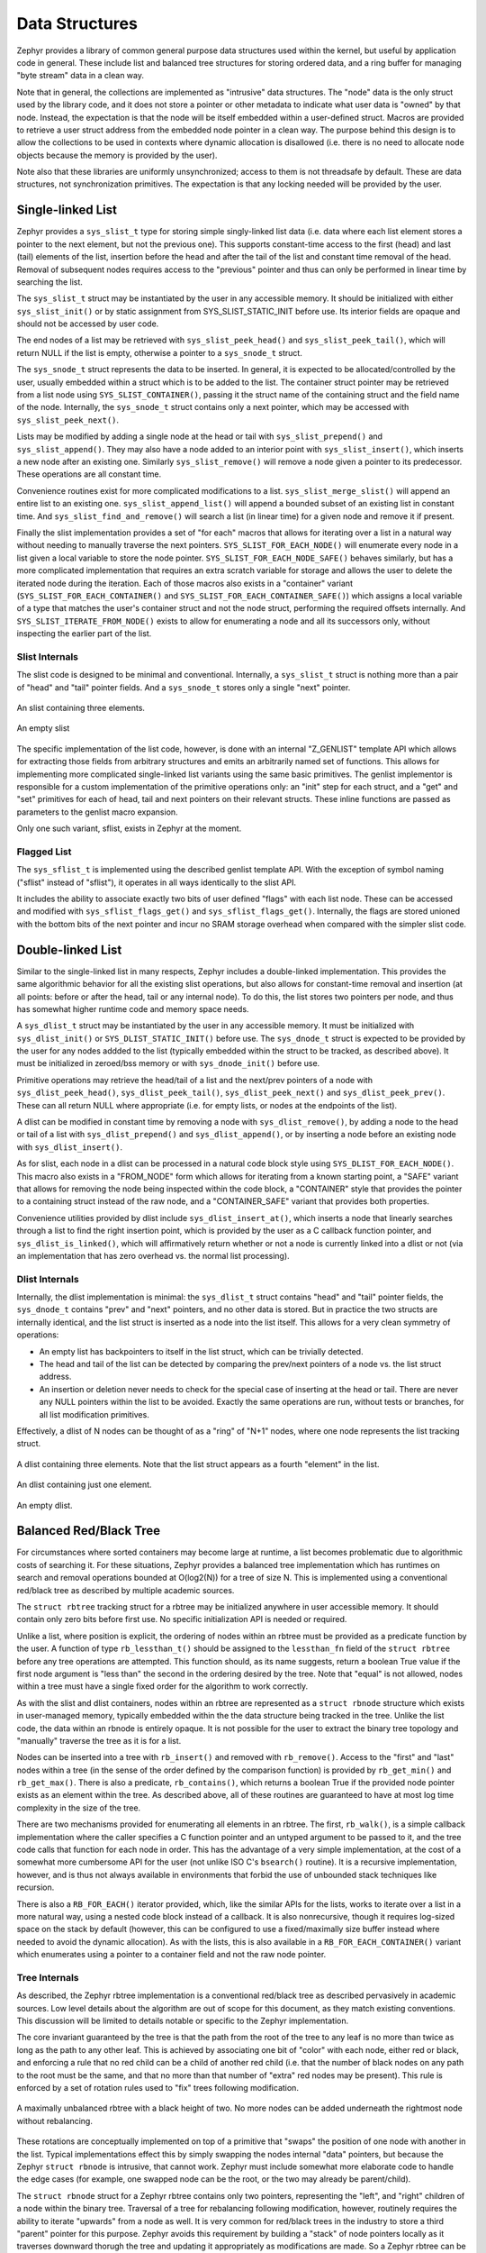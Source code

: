 Data Structures
###############

Zephyr provides a library of common general purpose data structures
used within the kernel, but useful by application code in general.
These include list and balanced tree structures for storing ordered
data, and a ring buffer for managing "byte stream" data in a clean
way.

Note that in general, the collections are implemented as "intrusive"
data structures.  The "node" data is the only struct used by the
library code, and it does not store a pointer or other metadata to
indicate what user data is "owned" by that node.  Instead, the
expectation is that the node will be itself embedded within a
user-defined struct.  Macros are provided to retrieve a user struct
address from the embedded node pointer in a clean way.  The purpose
behind this design is to allow the collections to be used in contexts
where dynamic allocation is disallowed (i.e. there is no need to
allocate node objects because the memory is provided by the user).

Note also that these libraries are uniformly unsynchronized; access to
them is not threadsafe by default.  These are data structures, not
synchronization primitives.  The expectation is that any locking
needed will be provided by the user.

Single-linked List
==================

Zephyr provides a ``sys_slist_t`` type for storing simple
singly-linked list data (i.e. data where each list element stores a
pointer to the next element, but not the previous one).  This supports
constant-time access to the first (head) and last (tail) elements of
the list, insertion before the head and after the tail of the list and
constant time removal of the head.  Removal of subsequent nodes
requires access to the "previous" pointer and thus can only be
performed in linear time by searching the list.

The ``sys_slist_t`` struct may be instantiated by the user in any
accessible memory.  It should be initialized with either
``sys_slist_init()`` or by static assignment from SYS_SLIST_STATIC_INIT
before use.  Its interior fields are opaque and should not be accessed
by user code.

The end nodes of a list may be retrieved with
``sys_slist_peek_head()`` and ``sys_slist_peek_tail()``, which will
return NULL if the list is empty, otherwise a pointer to a
``sys_snode_t`` struct.

The ``sys_snode_t`` struct represents the data to be inserted.  In
general, it is expected to be allocated/controlled by the user,
usually embedded within a struct which is to be added to the list.
The container struct pointer may be retrieved from a list node using
``SYS_SLIST_CONTAINER()``, passing it the struct name of the
containing struct and the field name of the node.  Internally, the
``sys_snode_t`` struct contains only a next pointer, which may be
accessed with ``sys_slist_peek_next()``.

Lists may be modified by adding a single node at the head or tail with
``sys_slist_prepend()`` and ``sys_slist_append()``.  They may also
have a node added to an interior point with ``sys_slist_insert()``,
which inserts a new node after an existing one.  Similarly
``sys_slist_remove()`` will remove a node given a pointer to its
predecessor.  These operations are all constant time.

Convenience routines exist for more complicated modifications to a
list.  ``sys_slist_merge_slist()`` will append an entire list to an
existing one.  ``sys_slist_append_list()`` will append a bounded
subset of an existing list in constant time.  And
``sys_slist_find_and_remove()`` will search a list (in linear time)
for a given node and remove it if present.

Finally the slist implementation provides a set of "for each" macros
that allows for iterating over a list in a natural way without needing
to manually traverse the next pointers.  ``SYS_SLIST_FOR_EACH_NODE()``
will enumerate every node in a list given a local variable to store
the node pointer.  ``SYS_SLIST_FOR_EACH_NODE_SAFE()`` behaves
similarly, but has a more complicated implementation that requires an
extra scratch variable for storage and allows the user to delete the
iterated node during the iteration.  Each of those macros also exists
in a "container" variant (``SYS_SLIST_FOR_EACH_CONTAINER()`` and
``SYS_SLIST_FOR_EACH_CONTAINER_SAFE()``) which assigns a local
variable of a type that matches the user's container struct and not
the node struct, performing the required offsets internally.  And
``SYS_SLIST_ITERATE_FROM_NODE()`` exists to allow for enumerating a
node and all its successors only, without inspecting the earlier part
of the list.

Slist Internals
---------------

The slist code is designed to be minimal and conventional.
Internally, a ``sys_slist_t`` struct is nothing more than a pair of
"head" and "tail" pointer fields.  And a ``sys_snode_t`` stores only a
single "next" pointer.

.. figure:: slist.png
    :align: center
    :alt: slist example
    :figclass: align-center

    An slist containing three elements.

.. figure:: slist-empty.png
    :align: center
    :alt: empty slist example
    :figclass: align-center

    An empty slist

The specific implementation of the list code, however, is done with an
internal "Z_GENLIST" template API which allows for extracting those
fields from arbitrary structures and emits an arbitrarily named set of
functions.  This allows for implementing more complicated
single-linked list variants using the same basic primitives.  The
genlist implementor is responsible for a custom implementation of the
primitive operations only: an "init" step for each struct, and a "get"
and "set" primitives for each of head, tail and next pointers on their
relevant structs.  These inline functions are passed as parameters to
the genlist macro expansion.

Only one such variant, sflist, exists in Zephyr at the moment.

Flagged List
------------

The ``sys_sflist_t`` is implemented using the described genlist
template API.  With the exception of symbol naming ("sflist" instead
of "sflist"), it operates in all ways identically to the slist API.

It includes the ability to associate exactly two bits of user defined
"flags" with each list node.  These can be accessed and modified with
``sys_sflist_flags_get()`` and ``sys_sflist_flags_get()``.
Internally, the flags are stored unioned with the bottom bits of the
next pointer and incur no SRAM storage overhead when compared with the
simpler slist code.

Double-linked List
==================

Similar to the single-linked list in many respects, Zephyr includes a
double-linked implementation.  This provides the same algorithmic
behavior for all the existing slist operations, but also allows for
constant-time removal and insertion (at all points: before or after
the head, tail or any internal node).  To do this, the list stores two
pointers per node, and thus has somewhat higher runtime code and
memory space needs.

A ``sys_dlist_t`` struct may be instantiated by the user in any
accessible memory.  It must be initialized with ``sys_dlist_init()``
or ``SYS_DLIST_STATIC_INIT()`` before use.  The ``sys_dnode_t`` struct
is expected to be provided by the user for any nodes addded to the
list (typically embedded within the struct to be tracked, as described
above).  It must be initialized in zeroed/bss memory or with
``sys_dnode_init()`` before use.

Primitive operations may retrieve the head/tail of a list and the
next/prev pointers of a node with ``sys_dlist_peek_head()``,
``sys_dlist_peek_tail()``, ``sys_dlist_peek_next()`` and
``sys_dlist_peek_prev()``.  These can all return NULL where
appropriate (i.e. for empty lists, or nodes at the endpoints of the
list).

A dlist can be modified in constant time by removing a node with
``sys_dlist_remove()``, by adding a node to the head or tail of a list
with ``sys_dlist_prepend()`` and ``sys_dlist_append()``, or by
inserting a node before an existing node with ``sys_dlist_insert()``.

As for slist, each node in a dlist can be processed in a natural code
block style using ``SYS_DLIST_FOR_EACH_NODE()``.  This macro also
exists in a "FROM_NODE" form which allows for iterating from a known
starting point, a "SAFE" variant that allows for removing the node
being inspected within the code block, a "CONTAINER" style that
provides the pointer to a containing struct instead of the raw node,
and a "CONTAINER_SAFE" variant that provides both properties.

Convenience utilities provided by dlist include
``sys_dlist_insert_at()``, which inserts a node that linearly searches
through a list to find the right insertion point, which is provided by
the user as a C callback function pointer, and
``sys_dlist_is_linked()``, which will affirmatively return whether or
not a node is currently linked into a dlist or not (via an
implementation that has zero overhead vs. the normal list processing).

Dlist Internals
---------------

Internally, the dlist implementation is minimal: the ``sys_dlist_t``
struct contains "head" and "tail" pointer fields, the ``sys_dnode_t``
contains "prev" and "next" pointers, and no other data is stored.  But
in practice the two structs are internally identical, and the list
struct is inserted as a node into the list itself.  This allows for a
very clean symmetry of operations:

* An empty list has backpointers to itself in the list struct, which
  can be trivially detected.

* The head and tail of the list can be detected by comparing the
  prev/next pointers of a node vs. the list struct address.

* An insertion or deletion never needs to check for the special case
  of inserting at the head or tail.  There are never any NULL pointers
  within the list to be avoided.  Exactly the same operations are run,
  without tests or branches, for all list modification primitives.

Effectively, a dlist of N nodes can be thought of as a "ring" of "N+1"
nodes, where one node represents the list tracking struct.

.. figure:: dlist.png
    :align: center
    :alt: dlist example
    :figclass: align-center

    A dlist containing three elements.  Note that the list struct
    appears as a fourth "element" in the list.

.. figure:: dlist-single.png
    :align: center
    :alt: single-element dlist example
    :figclass: align-center

    An dlist containing just one element.

.. figure:: dlist-empty.png
    :align: center
    :alt: dlist example
    :figclass: align-center

    An empty dlist.

Balanced Red/Black Tree
=======================

For circumstances where sorted containers may become large at runtime,
a list becomes problematic due to algorithmic costs of searching it.
For these situations, Zephyr provides a balanced tree implementation
which has runtimes on search and removal operations bounded at
O(log2(N)) for a tree of size N.  This is implemented using a
conventional red/black tree as described by multiple academic sources.

The ``struct rbtree`` tracking struct for a rbtree may be initialized
anywhere in user accessible memory.  It should contain only zero bits
before first use.  No specific initialization API is needed or
required.

Unlike a list, where position is explicit, the ordering of nodes
within an rbtree must be provided as a predicate function by the user.
A function of type ``rb_lessthan_t()`` should be assigned to the
``lessthan_fn`` field of the ``struct rbtree`` before any tree
operations are attempted.  This function should, as its name suggests,
return a boolean True value if the first node argument is "less than"
the second in the ordering desired by the tree.  Note that "equal" is
not allowed, nodes within a tree must have a single fixed order for
the algorithm to work correctly.

As with the slist and dlist containers, nodes within an rbtree are
represented as a ``struct rbnode`` structure which exists in
user-managed memory, typically embedded within the the data structure
being tracked in the tree.  Unlike the list code, the data within an
rbnode is entirely opaque.  It is not possible for the user to extract
the binary tree topology and "manually" traverse the tree as it is for
a list.

Nodes can be inserted into a tree with ``rb_insert()`` and removed
with ``rb_remove()``.  Access to the "first" and "last" nodes within a
tree (in the sense of the order defined by the comparison function) is
provided by ``rb_get_min()`` and ``rb_get_max()``.  There is also a
predicate, ``rb_contains()``, which returns a boolean True if the
provided node pointer exists as an element within the tree.  As
described above, all of these routines are guaranteed to have at most
log time complexity in the size of the tree.

There are two mechanisms provided for enumerating all elements in an
rbtree.  The first, ``rb_walk()``, is a simple callback implementation
where the caller specifies a C function pointer and an untyped
argument to be passed to it, and the tree code calls that function for
each node in order.  This has the advantage of a very simple
implementation, at the cost of a somewhat more cumbersome API for the
user (not unlike ISO C's ``bsearch()`` routine).  It is a recursive
implementation, however, and is thus not always available in
environments that forbid the use of unbounded stack techniques like
recursion.

There is also a ``RB_FOR_EACH()`` iterator provided, which, like the
similar APIs for the lists, works to iterate over a list in a more
natural way, using a nested code block instead of a callback.  It is
also nonrecursive, though it requires log-sized space on the stack by
default (however, this can be configured to use a fixed/maximally size
buffer instead where needed to avoid the dynamic allocation).  As with
the lists, this is also available in a ``RB_FOR_EACH_CONTAINER()``
variant which enumerates using a pointer to a container field and not
the raw node pointer.

Tree Internals
--------------

As described, the Zephyr rbtree implementation is a conventional
red/black tree as described pervasively in academic sources.  Low
level details about the algorithm are out of scope for this document,
as they match existing conventions.  This discussion will be limited
to details notable or specific to the Zephyr implementation.

The core invariant guaranteed by the tree is that the path from the root of
the tree to any leaf is no more than twice as long as the path to any
other leaf.  This is achieved by associating one bit of "color" with
each node, either red or black, and enforcing a rule that no red child
can be a child of another red child (i.e. that the number of black
nodes on any path to the root must be the same, and that no more than
that number of "extra" red nodes may be present).  This rule is
enforced by a set of rotation rules used to "fix" trees following
modification.

.. figure:: rbtree.png
    :align: center
    :alt: rbtree example
    :figclass: align-center

    A maximally unbalanced rbtree with a black height of two.  No more
    nodes can be added underneath the rightmost node without
    rebalancing.

These rotations are conceptually implemented on top of a primitive
that "swaps" the position of one node with another in the list.
Typical implementations effect this by simply swapping the nodes
internal "data" pointers, but because the Zephyr ``struct rbnode`` is
intrusive, that cannot work.  Zephyr must include somewhat more
elaborate code to handle the edge cases (for example, one swapped node
can be the root, or the two may already be parent/child).

The ``struct rbnode`` struct for a Zephyr rbtree contains only two
pointers, representing the "left", and "right" children of a node
within the binary tree.  Traversal of a tree for rebalancing following
modification, however, routinely requires the ability to iterate
"upwards" from a node as well.  It is very common for red/black trees
in the industry to store a third "parent" pointer for this purpose.
Zephyr avoids this requirement by building a "stack" of node pointers
locally as it traverses downward thorugh the tree and updating it
appropriately as modifications are made.  So a Zephyr rbtree can be
implemented with no more runtime storage overhead than a dlist.

These properties, of a balanced tree data structure that works with
only two pointers of data per node and that works without any need for
a memory allocation API, are quite rare in the industry and are
somewhat unique to Zephyr.

Ring Buffer
===========

For circumstances where an application needs to implement asynchronous
"streaming" copying of data, Zephyr provides a ``struct ring_buf``
abstraction to manage copies of such data in and out of a shared
buffer of memory.  Ring buffers may be used in either "bytes" mode,
where the data to be streamed is an uninterpreted array of bytes, or
"items" mode where the data much be an integral number of 32 bit
words.  While the underlying data structure is the same, it is not
legal to mix these two modes on a single ring buffer instance.  A ring
buffer initialized with a byte count must be used only with the
"bytes" API, one initialized with a word count must use the "items"
calls.

A ``struct ring_buf`` may be placed anywhere in user-accessible
memory, and must be initialized with ``ring_buf_init()`` before use.
This must be provided a region of user-controlled memory for use as
the buffer itself.  Note carefully that the units of the size of the
buffer passed change (either bytes or words) depending on how the ring
buffer will be used later.  Macros for combining these steps in a
single static declaration exist for convenience.
``RING_BUF_DECLARE()`` will declare and statically initialize a ring
buffer with a specified byte count, where
``RING_BUF_ITEM_DECLARE_SIZE()`` will declare and statically
initialize a buffer with a given count of 32 bit words.
``RING_BUF_ITEM_DECLARE_POW2()`` can be used to initialize an
items-mode buffer with a memory region guaranteed to be a power of
two, which enables various optimizations internal to the
implementation.  No power-of-two initialization is available for
bytes-mode ring buffers.

"Bytes" data may be copied into the ring buffer using
``ring_buf_put()``, passing a data pointer and byte count.  These
bytes will be copied into the buffer in order, as many as will fit in
the allocated buffer.  The total number of bytes copied (which may be
fewer than provided) will be returned.  Likewise ``ring_buf_get()``
will copy bytes out of the ring buffer in the order that they were
written, into a user-provided buffer, returning the number of bytes
that were transferred.

To avoid multiply-copied-data situations, a "claim" API exists for
byte mode.  ``ring_buf_put_claim()`` takes a byte size value from the
user and returns a pointer to memory internal to the ring buffer that
can be used to receive those bytes, along with a size of the
contiguous internal region (which may be smaller than requested).  The
user can then copy data into that region at a later time without
assembling all the bytes in a single region first.  When complete,
``ring_buf_put_finish()`` can be used to signal the buffer that the
transfer is complete, passing the number of bytes actually
transferred.  At this point a new transfer can be initiated.
Similarly, ``ring_buf_get_claim()`` returns a pointer to internal ring
buffer data from which the user can read without making a verbatim
copy, and ``ring_buf_get_finish()`` signals the buffer with how many
bytes have been consumed and allows for a new transfer to begin.

"Items" mode works similarly to bytes mode, except that all transfers
are in units of 32 bit words and all memory is assumed to be aligned
on 32 bit boundaries.  The write and read operations are
``ring_buf_item_put()`` and ``ring_buf_item_get()``, and work
otherwise identically to the bytes mode APIs.  There no "claim" API
provided for items mode.  One important difference is that unlike
``ring_buf_put()``, ``ring_buf_item_put()`` will not do a partial
transfer; it will return an error in the case where the provided data
does not fit in its entirety.

The user can manage the capacity of a ring buffer without modifying it
using the ``ring_buf_space_get()`` call (which returns a value of
either bytes or items depending on how the ring buffer has been used),
or by testing the ``ring_buf_is_empty()`` predicate.

Finally, a ``ring_buf_reset()`` call exists to immediately empty a
ring buffer, discarding the tracking of any bytes or items already
written to the buffer.  It does not modify the memory contents of the
buffer itself, however.

Ring Buffer Internals
---------------------

Data streamed through a ring buffer is always written to the next byte
within the buffer, wrapping around to the first element after reaching
the end, thus the "ring" structure.  Internally, the ``struct
ring_buf`` contains its own buffer pointer and its size, and also a
"head" and "tail" index representing where the next read and write

This boundary is invisible to the user using the normal put/get APIs,
but becomes a barrier to the "claim" API, because obviously no
contiguous region can be returned that crosses the end of the buffer.
This can be surprising to application code, and produce performance
artifacts when transfers need to alias closely to the size of the
buffer, as the number of calls to claim/finish need to double for such
transfers.

When running in items mode (only), the ring buffer contains two
implementations for the modular arithmetic required to compute "next
element" offsets.  One is used for arbitrary sized buffers, but the
other is optimized for power of two sizes and can replace the compare
and subtract steps with a simple bitmask in several places, at the
cost of testing the "mask" value for each call.
